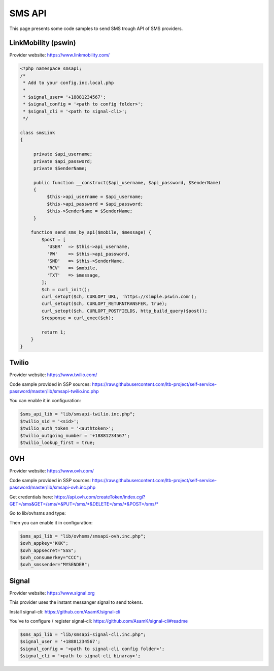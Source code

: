 .. _sms_api:

SMS API
=======

This page presents some code samples to send SMS trough API of SMS
providers.

LinkMobility (pswin)
--------------------

Provider website: https://www.linkmobility.com/

.. code-block:: php

   <?php namespace smsapi;
   /*
    * Add to your config.inc.local.php
    *
    * $signal_user= '+18881234567';
    * $signal_config = '<path to config folder>';
    * $signal_cli = '<path to signal-cli>';
    */

   class smsLink
   {

        private $api_username;
        private $api_password;
        private $SenderName;

        public function __construct($api_username, $api_password, $SenderName)
        {
             $this->api_username = $api_username;
             $this->api_password = $api_password;
             $this->SenderName = $SenderName;
        }

       function send_sms_by_api($mobile, $message) {
           $post = [
             'USER'  => $this->api_username,
             'PW'    => $this->api_password,
             'SND'   => $this->SenderName,
             'RCV'   => $mobile,
             'TXT'   => $message,
           ];
           $ch = curl_init();
           curl_setopt($ch, CURLOPT_URL, 'https://simple.pswin.com');
           curl_setopt($ch, CURLOPT_RETURNTRANSFER, true);
           curl_setopt($ch, CURLOPT_POSTFIELDS, http_build_query($post));
           $response = curl_exec($ch);

           return 1;
       }
   }

Twilio
------

Provider website: https://www.twilio.com/

Code sample provided in SSP sources:
https://raw.githubusercontent.com/ltb-project/self-service-password/master/lib/smsapi-twilio.inc.php

You can enable it in configuration:

.. code-block:: php

   $sms_api_lib = "lib/smsapi-twilio.inc.php";
   $twilio_sid = '<sid>';
   $twilio_auth_token = '<authtoken>';
   $twilio_outgoing_number = '+18881234567';
   $twilio_lookup_first = true;

OVH
---

Provider website: https://www.ovh.com/

Code sample provided in SSP sources:
https://raw.githubusercontent.com/ltb-project/self-service-password/master/lib/smsapi-ovh.inc.php

Get credentials here:
`<https://api.ovh.com/createToken/index.cgi?GET=/sms&GET=/sms/*&PUT=/sms/*&DELETE=/sms/*&POST=/sms/*>`_

Go to lib/ovhsms and type:

.. prompt:: bash $

   composer install

Then you can enable it in configuration:

.. code-block:: php

   $sms_api_lib = "lib/ovhsms/smsapi-ovh.inc.php";
   $ovh_appkey="KKK";
   $ovh_appsecret="SSS";
   $ovh_consumerkey="CCC";
   $ovh_smssender="MYSENDER";

Signal
------

Provider website: https://www.signal.org

This provider uses the instant messanger signal to send tokens.

Install signal-cli:
https://github.com/AsamK/signal-cli

You've to configure / register signal-cli:
https://github.com/AsamK/signal-cli#readme

.. code-block:: php

   $sms_api_lib = "lib/smsapi-signal-cli.inc.php";
   $signal_user = '+18881234567';
   $signal_config = '<path to signal-cli config folder>';
   $signal_cli = '<path to signal-cli binaray>';
